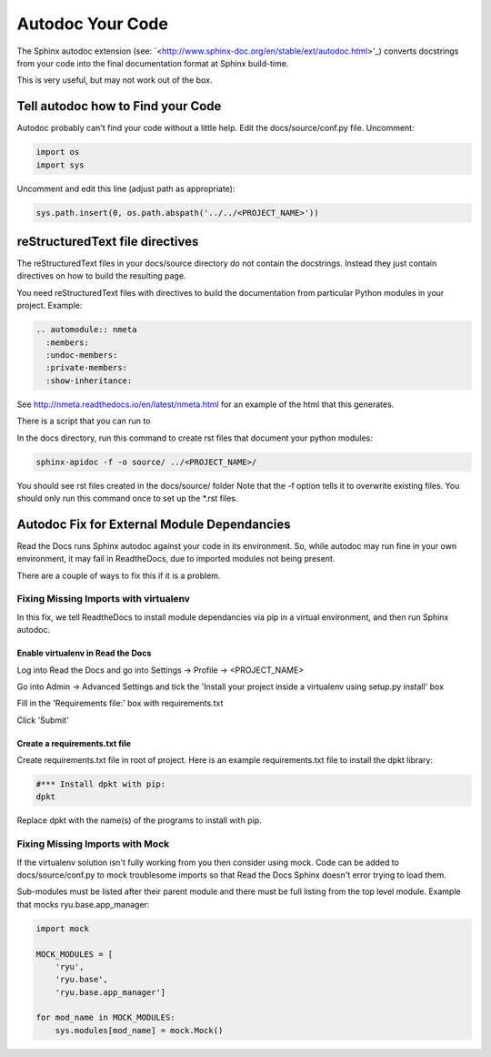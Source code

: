 #################
Autodoc Your Code
#################

The Sphinx autodoc extension (see:
`<http://www.sphinx-doc.org/en/stable/ext/autodoc.html>'_) converts docstrings
from your code into the final documentation format at Sphinx build-time.

This is very useful, but may not work out of the box.

**********************************
Tell autodoc how to Find your Code
**********************************
Autodoc probably can't find your code without a little help. Edit the
docs/source/conf.py file. Uncomment:

.. code-block:: python

  import os
  import sys

Uncomment and edit this line (adjust path as appropriate):

.. code-block:: python

  sys.path.insert(0, os.path.abspath('../../<PROJECT_NAME>'))

********************************
reStructuredText file directives
********************************

The reStructuredText files in your docs/source directory do not contain
the docstrings. Instead they just contain directives on how to build the
resulting page.

You need reStructuredText files with directives to build
the documentation from particular Python modules in your project. Example:

.. code-block:: text

  .. automodule:: nmeta
    :members:
    :undoc-members:
    :private-members:
    :show-inheritance:

See `<http://nmeta.readthedocs.io/en/latest/nmeta.html>`_ for an example of
the html that this generates.

There is a script that you can run to

In the docs directory, run this command to create rst files that document
your python modules:

.. code-block:: text

  sphinx-apidoc -f -o source/ ../<PROJECT_NAME>/

You should see rst files created in the docs/source/ folder
Note that the -f option tells it to overwrite existing files.
You should only run this command once to set up the *.rst files.




********************************************
Autodoc Fix for External Module Dependancies
********************************************

Read the Docs runs Sphinx autodoc against your code in its environment.
So, while autodoc may run fine in your own environment, it may fail in
ReadtheDocs, due to imported modules not being present.

There are a couple of ways to fix this if it is a problem.

Fixing Missing Imports with virtualenv
======================================

In this fix, we tell ReadtheDocs to install module dependancies via pip in a
virtual environment, and then run Sphinx autodoc.

Enable virtualenv in Read the Docs
----------------------------------

Log into Read the Docs and go into Settings -> Profile -> <PROJECT_NAME>

Go into Admin -> Advanced Settings and tick the
'Install your project inside a virtualenv using setup.py install' box

Fill in the 'Requirements file:' box with requirements.txt

Click 'Submit'

Create a requirements.txt file
------------------------------

Create requirements.txt file in root of project. Here is an example
requirements.txt file to install the dpkt library:

.. code-block:: text

  #*** Install dpkt with pip:
  dpkt

Replace dpkt with the name(s) of the programs to install with pip.

Fixing Missing Imports with Mock
================================

If the virtualenv solution isn't fully working from you then consider using
mock. Code can be added to docs/source/conf.py to mock troublesome imports
so that Read the Docs Sphinx doesn't error trying to load them.

Sub-modules must be listed after their parent module and there must be full
listing from the top level module. Example that mocks ryu.base.app_manager:

.. code-block:: python

  import mock

  MOCK_MODULES = [
      'ryu',
      'ryu.base',
      'ryu.base.app_manager']

  for mod_name in MOCK_MODULES:
      sys.modules[mod_name] = mock.Mock()



